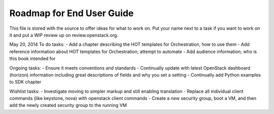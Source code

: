 Roadmap for End User Guide
--------------------------

This file is stored with the source to offer ideas for what to work on.
Put your name next to a task if you want to work on it and put a WIP
review up on review.openstack.org.

May 20, 2014
To do tasks:
- Add a chapter describing the HOT templates for Orchestration, how to use them
- Add reference information about HOT templates for Orchestration; attempt to automate
- Add audience information; who is this book intended for

Ongoing tasks:
- Ensure it meets conventions and standards
- Continually update with latest OpenStack dashboard (horizon) information
including great descriptions of fields and why you set a setting
- Continually add Python examples to SDK chapter

Wishlist tasks:
- Investigate moving to simpler markup and still enabling translation
- Replace all individual client commands (like keystone, nova) with openstack client
commands
- Create a new security group, boot a VM, and then add the newly created security group to the running VM
